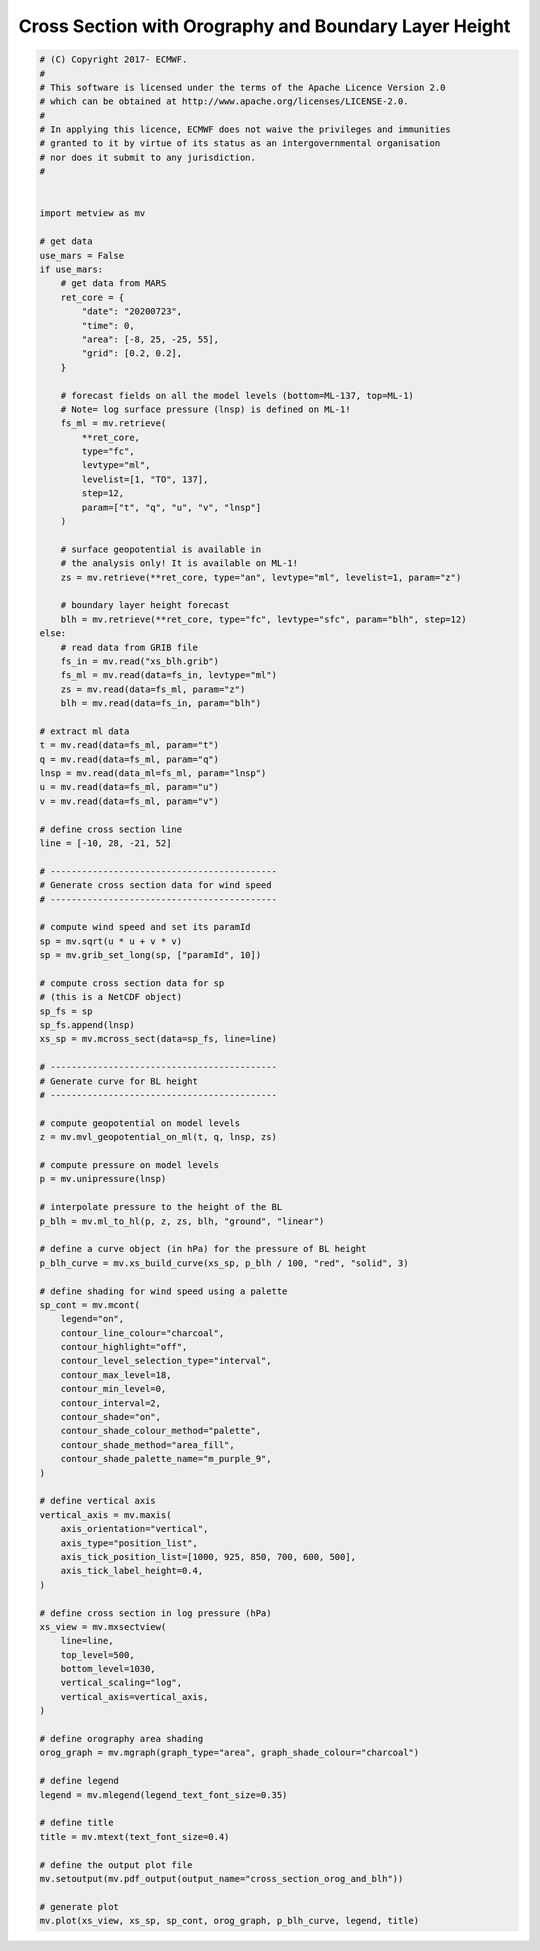 .. only:: html

    .. note::
        :class: sphx-glr-download-link-note

        Click :ref:`here <sphx_glr_download_auto_examples_cross_section_orog_and_blh.py>`     to download the full example code
    .. rst-class:: sphx-glr-example-title

    .. _sphx_glr_auto_examples_cross_section_orog_and_blh.py:


Cross Section with Orography and Boundary Layer Height
=======================================================



.. image:: /auto_examples/images/sphx_glr_cross_section_orog_and_blh_001.png
    :alt: cross section orog and blh
    :class: sphx-glr-single-img






.. code-block:: default


    # (C) Copyright 2017- ECMWF.
    #
    # This software is licensed under the terms of the Apache Licence Version 2.0
    # which can be obtained at http://www.apache.org/licenses/LICENSE-2.0.
    #
    # In applying this licence, ECMWF does not waive the privileges and immunities
    # granted to it by virtue of its status as an intergovernmental organisation
    # nor does it submit to any jurisdiction.
    #


    import metview as mv

    # get data
    use_mars = False
    if use_mars:
        # get data from MARS
        ret_core = {
            "date": "20200723",
            "time": 0,
            "area": [-8, 25, -25, 55],
            "grid": [0.2, 0.2],
        }

        # forecast fields on all the model levels (bottom=ML-137, top=ML-1)
        # Note= log surface pressure (lnsp) is defined on ML-1!
        fs_ml = mv.retrieve(
            **ret_core,
            type="fc",
            levtype="ml",
            levelist=[1, "TO", 137],
            step=12,
            param=["t", "q", "u", "v", "lnsp"]
        )

        # surface geopotential is available in
        # the analysis only! It is available on ML-1!
        zs = mv.retrieve(**ret_core, type="an", levtype="ml", levelist=1, param="z")

        # boundary layer height forecast
        blh = mv.retrieve(**ret_core, type="fc", levtype="sfc", param="blh", step=12)
    else:
        # read data from GRIB file
        fs_in = mv.read("xs_blh.grib")
        fs_ml = mv.read(data=fs_in, levtype="ml")
        zs = mv.read(data=fs_ml, param="z")
        blh = mv.read(data=fs_in, param="blh")

    # extract ml data
    t = mv.read(data=fs_ml, param="t")
    q = mv.read(data=fs_ml, param="q")
    lnsp = mv.read(data_ml=fs_ml, param="lnsp")
    u = mv.read(data=fs_ml, param="u")
    v = mv.read(data=fs_ml, param="v")

    # define cross section line
    line = [-10, 28, -21, 52]

    # -------------------------------------------
    # Generate cross section data for wind speed
    # -------------------------------------------

    # compute wind speed and set its paramId
    sp = mv.sqrt(u * u + v * v)
    sp = mv.grib_set_long(sp, ["paramId", 10])

    # compute cross section data for sp
    # (this is a NetCDF object)
    sp_fs = sp
    sp_fs.append(lnsp)
    xs_sp = mv.mcross_sect(data=sp_fs, line=line)

    # -------------------------------------------
    # Generate curve for BL height
    # -------------------------------------------

    # compute geopotential on model levels
    z = mv.mvl_geopotential_on_ml(t, q, lnsp, zs)

    # compute pressure on model levels
    p = mv.unipressure(lnsp)

    # interpolate pressure to the height of the BL
    p_blh = mv.ml_to_hl(p, z, zs, blh, "ground", "linear")

    # define a curve object (in hPa) for the pressure of BL height
    p_blh_curve = mv.xs_build_curve(xs_sp, p_blh / 100, "red", "solid", 3)

    # define shading for wind speed using a palette
    sp_cont = mv.mcont(
        legend="on",
        contour_line_colour="charcoal",
        contour_highlight="off",
        contour_level_selection_type="interval",
        contour_max_level=18,
        contour_min_level=0,
        contour_interval=2,
        contour_shade="on",
        contour_shade_colour_method="palette",
        contour_shade_method="area_fill",
        contour_shade_palette_name="m_purple_9",
    )

    # define vertical axis
    vertical_axis = mv.maxis(
        axis_orientation="vertical",
        axis_type="position_list",
        axis_tick_position_list=[1000, 925, 850, 700, 600, 500],
        axis_tick_label_height=0.4,
    )

    # define cross section in log pressure (hPa)
    xs_view = mv.mxsectview(
        line=line,
        top_level=500,
        bottom_level=1030,
        vertical_scaling="log",
        vertical_axis=vertical_axis,
    )

    # define orography area shading
    orog_graph = mv.mgraph(graph_type="area", graph_shade_colour="charcoal")

    # define legend
    legend = mv.mlegend(legend_text_font_size=0.35)

    # define title
    title = mv.mtext(text_font_size=0.4)

    # define the output plot file
    mv.setoutput(mv.pdf_output(output_name="cross_section_orog_and_blh"))

    # generate plot
    mv.plot(xs_view, xs_sp, sp_cont, orog_graph, p_blh_curve, legend, title)


.. _sphx_glr_download_auto_examples_cross_section_orog_and_blh.py:


.. only :: html

 .. container:: sphx-glr-footer
    :class: sphx-glr-footer-example



  .. container:: sphx-glr-download sphx-glr-download-python

     :download:`Download Python source code: cross_section_orog_and_blh.py <cross_section_orog_and_blh.py>`



  .. container:: sphx-glr-download sphx-glr-download-jupyter

     :download:`Download Jupyter notebook: cross_section_orog_and_blh.ipynb <cross_section_orog_and_blh.ipynb>`


.. only:: html

 .. rst-class:: sphx-glr-signature

    `Gallery generated by Sphinx-Gallery <https://sphinx-gallery.github.io>`_
